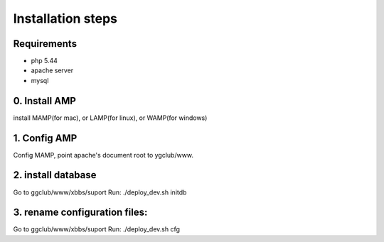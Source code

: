 Installation steps
==================

Requirements
------------

* php 5.44
* apache server
* mysql

0. Install AMP
------------------------------
install MAMP(for mac), or LAMP(for linux), or WAMP(for windows)


1. Config AMP
------------------------------
Config MAMP, point apache's document root to ygclub/www.

2. install database
------------------------------
Go to ggclub/www/xbbs/suport
Run: ./deploy_dev.sh initdb

3. rename configuration files:
------------------------------
Go to ggclub/www/xbbs/suport
Run: ./deploy_dev.sh cfg